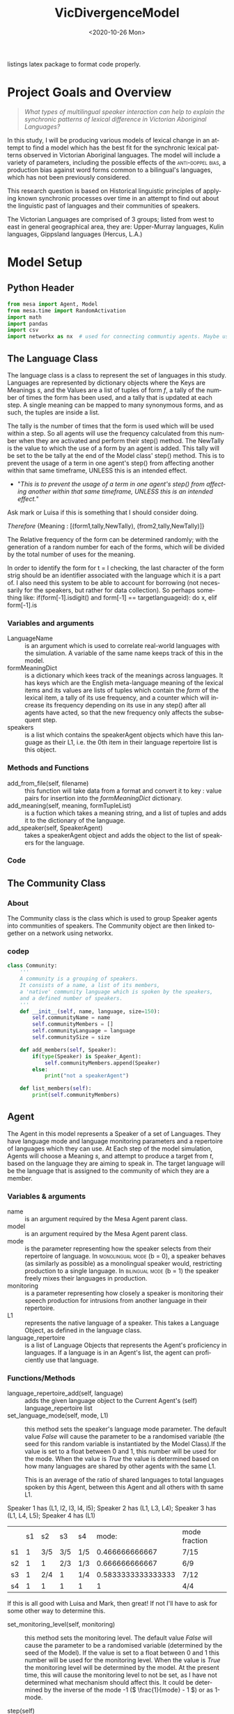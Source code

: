:header:
#+options: ':nil *:t -:t ::t <:t H:3 \n:nil ^:{} arch:headline
#+options: author:nil broken-links:nil c:nil creator:nil
#+options: d:(not "LOGBOOK") date:nil e:t email:nil f:t inline:t num:t
#+options: p:nil pri:nil prop:nil stat:t tags:t tasks:t tex:t
#+options: timestamp:t title:nil toc:t todo:t |:t
#+title: VicDivergenceModel
#+date: <2020-10-26 Mon>
#+author: Callan Bindon
#+email: 22242833@student.uwa.edu.au
#+language: en
#+select_tags: export
#+exclude_tags: noexport
#+creator: Emacs 26.3 (Org mode 9.4)
#+LATEX_HEADER: \usepackage{listings}
:END:
:noteOnWriting:
listings latex package to format code properly. 
:END:
* Project Goals and Overview
\lstset{language=Python}

#+begin_quote
/What types of multilingual speaker interaction can help to explain the synchronic patterns of lexical difference in Victorian Aboriginal Languages?/
#+end_quote

In this study, I will be producing various models of lexical change in an attempt to find a model which has the best fit for the synchronic lexical patterns observed in Victorian Aboriginal languages. The model will include a variety of parameters, including the possible effects of the  \textsc{anti-doppel bias}, a production bias against word forms common to a bilingual's languages, which has not been previously considered. 

This research question is based on Historical linguistic principles of applying known synchronic processes over time in an attempt to find out about the linguistic past of languages and their communities of speakers.

The Victorian Languages are comprised of 3 groups; listed from west to east in general geographical area, they are: Upper-Murray languages, Kulin languages, Gippsland languages (Hercus, L.A.)

* Model Setup
** Python Header
#+PROPERTIES: header-args:python :session *PyABM* :tangle model.py :eval never-export
#+begin_src python :tangle model.py
  from mesa import Agent, Model
  from mesa.time import RandomActivation
  import math
  import pandas
  import csv
  import networkx as nx  # used for connecting communtiy agents. Maybe used for connecting agents in large numbers in a more complex simulation.
#+end_src

** The Language Class
The language class is a class to represent the set of languages in this study. Languages are represented by dictionary objects where the Keys are Meanings /s/, and the Values are a list of tuples of form /f/, a tally of the number of times the form has been used, and a tally that is updated at each step. A single meaning can be mapped to many synonymous forms, and as such, the tuples are inside a list.

The tally is the number of times that the form is used which will be used within a step. So all agents will use the frequency calculated from this number when they are activated and perform their step() method. The NewTally is the value to which the use of a form by an agent is added. This tally will be set to the be tally at the end of the Model class' step() method. This is to prevent the usage of a term in one agent's step() from affecting another within that same timeframe, UNLESS this is an intended effect. 
:question:
- "/This is to prevent the usage of a term in one agent's step() from affecting another within that same timeframe, UNLESS this is an intended effect./"
Ask mark or Luisa if this is something that I should consider doing. 
:END:

#+BEGIN_CENTER
/Therefore/ {Meaning : [(form1,tally,NewTally), (from2,tally,NewTally)]}
#+END_CENTER
The Relative frequency of the form can be determined randomly; with the generation of a random number for each of the forms, which will be divided by the total number of uses for the meaning.

In order to identify the form for t = l checking, the last character of the form strig should be an identifier associated with the language which it is a part of. I also need this system to be able to account for borrowing (not necessarily for the speakers, but rather for data collection). So perhaps something like: if(form[-1].isdigit() and form[-1] == targetlanguageid): do x, elif form[-1].is
*** Variables and arguments
- LanguageName :: is an argument which is used to correlate real-world languages with the simulation. A variable of the same name keeps track of this in the model.
- formMeaningDict :: is a dictionary which kees track of the meanings across languages. It has keys which are the English meta-language meaning of the lexical items and its values are lists of tuples which contain the /form/ of the lexical item, a tally of its use frequency, and a counter which will increase its frequency depending on its use in any step() after all agents have acted, so that the new frequency only affects the subsequent step.
- speakers :: is a list which contains the speakerAgent objects which have this language as their L1, i.e. the 0th item in their language repertoire list is this object.  
*** Methods and Functions
- add_from_file(self, filename) :: this function will take data from a format and convert it to key : value pairs for insertion into the /formMeaningDict/ dictionary.
- add_meaning(self, meaning, formTupleList) :: is a fuction which takes a meaning string, and a list of tuples and adds it to the dictionary of the language.
- add_speaker(self, SpeakerAgent) :: takes a speakerAgent object and adds the object to the list of speakers for the language.

*** Code
#+begin_src python :tangle model.py :exports python
  class Language:
      '''
      A language in this model consists of a dictionary of meanings with associated forms as key values.
      associated with the form keys are a count of the number of times it has been used
      also associated is a count of the times it has been used in the current model step,
      so that this can be included added at the end of the step.
      '''

      # a language has a name, a form-meaning dictionary, and a list of speakers.
      def __init__(self, languageName):
          self.languageName = languageName
          self.formMeaningDict = {}
          self.speakers = []

      def add_from_file(self, filename):
          # this method will be able to take a file, formatted as CSV
          # and turn it into a dictionary with Meaning Keys, and
          # a list of tuples with Form and Relative frequency
          # relative frequency should be a parameter
          # if we have enough information, BUT
          # can also be randomly determined.
          pass

      def add_meaning(self, meaning, formTupleList):
          if(type(formTupleList) is list and all(
                  [True for t in formTupleList if type(t) is tuple])):
              # check if the formTupleList given is a list, and that the list contains tuples. 
              self.formMeaningDict[meaning] = formTupleList
              return(True)
          else:
              print("need a list of tuples for the forms of meanings.")
              return(False)

      def add_speaker(self, speakerAgent):
          if(speakerAgent.language_repertoire[0] is self):
              self.speakers.append(speakerAgent)
              return(True)
          else:
              return(False)

      def borrow_form(self):
          # this function is for the chance for a language to gain a borrowing.
          # Borrowings should be marked accordingly with an addition to the
          # string indicating where they were brrowed from.
          pass

      def lose_form(self):
          # this function is for the chance that a form becomes so obscure that
          # it is no longer used in the language.
          # This can also occur randomly to kick-start the bias process.
          # need to figure out the randomness before implementing.
          pass
#+end_src

** The Community Class
*** About
The Community class is the class which is used to group Speaker agents into communities of speakers. The Community object are then linked together on a network using networkx.

*** codep
#+begin_src python :tangle model.py
  class Community:
      '''
      A community is a grouping of speakers.
      It consists of a name, a list of its members,
      a 'native' community language which is spoken by the speakers,
      and a defined number of speakers.
      '''
      def __init__(self, name, language, size=150):
          self.communityName = name
          self.communityMembers = []
          self.communityLanguage = language
          self.communitySize = size

      def add_members(self, Speaker):
          if(type(Speaker) is Speaker_Agent):
              self.communityMembers.append(Speaker)
          else:
              print("not a speakerAgent")

      def list_members(self):
          print(self.communityMembers)
#+end_src
** Agent
The Agent in this model represents a Speaker of a set of Languages. They have language mode and language monitoring parameters and a repertoire of languages which they can use. At Each step of the model simulation, Agents will choose a  Meaning /s/, and attempt to produce a target from /t/, based on the language they are aiming to speak in. The target language will be the language that is assigned to the community of which they are a member.

*** Variables & arguments
- name :: is an argument required by the Mesa Agent parent class.
- model :: is an argument required by the Mesa Agent parent class.
- mode :: is the parameter representing how the speaker selects from their repertoire of language. In \textsc{monolingual mode} (b = 0), a speaker behaves (as similarly as possible) as a monolingual speaker would, restricting production to a single language. In \textsc{bilingual mode} (b = 1) the speaker freely mixes their languages in production.
- monitoring :: is a parameter representing how closely a speaker is monitoring their speech production for intrusions from another language in their repertoire.
- L1 :: represents the native language of a speaker. This takes a Language Object, as defined in the language class.
- language_repertoire :: is a list of Language Objects that represents the Agent's proficiency in languages. If a language is in an Agent's list, the agent can proficiently use that language.    
*** Functions/Methods
- language_repertoire_add(self, language) :: adds the given language object to the Current Agent's (self) language_repertoire list
- set_language_mode(self, mode, L1) :: this method sets the speaker's language mode parameter. The default value /False/ will cause the parameter to be a randomised variable (the seed for this random variable is instantiated by the Model Class).If the value is set to a float between 0 and 1, this number will be used for the mode. When the value is /True/ the value is determined based on how many languages are shared by other agents with the same L1.

  This is an average of the ratio of shared languages to total languages spoken by this Agent, between this Agent and all others with th same L1.

Speaker 1 has (L1, l2, l3, l4, l5);
Speaker 2 has (L1, L3, L4);
Speaker 3 has (L1, L4, L5);
Speaker 4 has (L1)

|    | s1 | s2  | s3  | s4  |              mode: | mode fraction |
| s1 |  1 | 3/5 | 3/5 | 1/5 |     0.466666666667 | 7/15          |
| s2 |  1 | 1   | 2/3 | 1/3 |     0.666666666667 | 6/9           |
| s3 |  1 | 2/4 | 1   | 1/4 | 0.5833333333333333 | 7/12          |
| s4 |  1 | 1   | 1   | 1   |                  1 | 4/4           |

If this is all good with Luisa and Mark, then great! If not I'll have to ask for some other way to determine this.

- set_monitoring_level(self, monitoring) :: this method sets the monitoring level. The default value /False/ will cause the parameter to be a randomised variable (determined by the seed of the Model). If the value is set to a float between 0 and 1 this number will be used for the monitoring level. When the value is /True/ the monitoring level will be determined by the model. At the present time, this will cause the monitoring level to not be set, as I have not determined what mechanism should affect this. It could be determined by the inverse of the mode -1 (\( \frac{1}{mode} - 1 \)) or as 1-mode.

- step(self) :: is the method executed each time the Agent is  activated by the Model.
  1. choose a meaning, s, to express
  2. calculate posterior probabilities for all the forms, f, across the speaker's languages, L, which can be used to express that meaning.
  3. select the form, f, with the greatest posterior probability to produce. 
*** Code:
#+begin_src python :tangle model.py :exports python
  class Speaker_Agent(Agent):
      '''
      A speaker in this model is the agent.
      speakers belong to a community and have a repertoire of languages 
      which they have the possibility of speaking,
      based on the connections between their community
      and others.
      '''
      def __init__(self, name, model, L1, mode=False, monitoring=False):
          super().__init__(name, model)
          self.name = name
          self.languageRepertoire = []
          self.mode = 0
          self.set_language_mode(mode, L1)
          self.monitoring = 0
          self.set_monitoring_level(monitoring)
          self.language_repertoire_add(L1)
          self.L1 = L1
          self.Community = None

      def language_repertoire_add(self, language):
          if(type(language) is Language):
             self.languageRepertoire.append(language)

      def define_community(self, community):
          if(type(community) is Community):
              self.Community = community

              # For setting this up, after agents are assigned to a community,
              # loop through them and set their community.

      def set_language_mode(self, mode, L1):
          if mode is False:
              self.mode = self.random.uniform(0, 1)
          elif mode is True:
              # This need to be checked for issues, I'm not thinking right now.
              mode = 0
              i = 0  # keeps track of the current average for self to the current speaker from L1.speakers
              for sameLangSpeakers in L1.speakers:
                  j = 0  # keeps track of the numbers of shared languages between self and speaker.
                  for langObj in sameLangSpeakers.language_repertoire:
                      if(langObj in self.languageRepertoire):
                          j += 1  # tally increase, another shared language is found.
                  i += j / len(langObj)  # calculate the percentage of shared languages between self and currentspeaker.
              mode += i / len(sameLangSpeakers)  # set mode to the average of repertoire.
          elif(0 < mode and mode < 1):
              self.mode = mode
          else:
              print("something went wrong, monitoring is a value between 0 and 1.")

      def set_monitoring_level(self, monitoring):
          if monitoring is False:
              self.monitoring = self.random.uniform(0, 1)
          if monitoring is True:
              # determine monitoring based on others in the community
              pass
          else:
              if(0 <= monitoring and monitoring <= 1):
                  self.monitoring = monitoring

      def select_meaning(self):
          # select randomly which meaning key is used,
          # from all possible meanings in one of the agent's languages.
          # meanings are the keys for the dictionary
          # I use L1 (the first language in the repertoire list)
          # out of convenience, all languages can express the same meanings.

          # make a random choice from a list of the dictionary keys.
          meaningChosen = self.random.choice(list(self.languageRepertoire[0].formMeaningDict.keys()))

          return(meaningChosen)

  # below this comment, is the calculations for the bilingual mode and monitoring model. E&M 2017.
      def Calculate_N_fs_l(self, form, meaning, language):
          # N(f,s|l) = |\{i \in 1..n_l|S_{l,i} = (f,s)\}|
          numberOfPairings = 0
          for formTuple in language.formMeaningDict[meaning]:
              if formTuple == form:
                  numberOfPairings = formTuple[1]
                  break

          return(numberOfPairings)
        
      def Calculate_R_fs_l(self, form, meaning, language):
          '''
          Using f for form, s for meaning, and l to denote the language, we express the relative
          frequency (R) with which a language learner hears a form-meaning combination, in the
          context of language l, as R( f, s|l). In this minimal model, the probability (in monolin-
          gual mode: P M ) of using form f on a future occasion to express meaning s in language l
          is the ratio of the relative frequency of the combination to the marginal frequency of
          using that meaning in that language (1).

          Overall frequency of f,s pairing in l, so it has to account for all meanings and words
          in that language.
          '''
          # R(F,s|l) = \frac{N(F,s|l)}{\sum_{s,l}N(f,s|l)}
        
          # Relative frequency with which a language learner hears a from-meaning combination,
          # in the context of language l
          '''
          currently the number of form-meaning pairings is determined by
          the use of a tally which records how many times a particular
          form has been used by an agent in a particular language.
          This a a quantity that can be set depending on the desired
          relative frequency of the forms for a meaning in a language.
          '''

          # this is the numerator: N(f,s|l)
          numberOfPairings = self.Calculate_N_fs_l(form, meaning, language)
        
          # double summation requires expanding the internal sigma and then computing the outer sigma.
          summationListL = []
          summationListS = []
          # this is the denominator
          # this first loop expands \sum_lN(f,s|l)
          for languages in self.languageRepertoire:
              # this second loop expands \sum_sN(f,s|l)
              for meanings in languages.formMeaningDict:
                  # the values of N(f,s|l) for each meaning s
                  # are appended onto the list.
                  summationListS.append(self.Calculate_N_fs_l(form, meanings, languages))
              # the sums of the list of values from N(f,s |l) are appended
              # to a list which sums over all s within each language
              # in the agent's repertoire.
              summationListL.append(math.fsum(summationListS))
          # sum the frequencies for each language to get a total frequency
          # of occurence for the specific form in all the agent's languages.
          denominator = math.fsum(summationListL)
        
          # relativeFrequency gives frequency of f,s pair across all languages in the agent's
          # repertoire. Hopefully.
          relativeFrequency = numberOfPairings / denominator

          return(relativeFrequency)
    
      def Calculate_PM_f_sl(self, form, meaning, language):
          # Equation 1 in Ellison&Miceli 2017
          # P_M(f|s;l) = \frac{R(f,s|l)}{\sum_f R(f,s\l)}
          '''
          Using f for form, s for meaning, and l to denote the language, we express the relative
          frequency (R) with which a language learner hears a form-meaning combination, in the
          context of language l, as R( f, s|l). In this minimal model, the probability (in monolin-
          gual mode: P M ) of using form f on a future occasion to express meaning s in language l
          is the ratio of the relative frequency of the combination to the marginal frequency of
          using that meaning in that language (1).
          '''
          # calculate the relative ferquency of the form in language for meaning
          relativeFrequencyF = self.Calculate_R_fs_l(form, meaning, language)

          # calculate the marginal frequency of using that meaning in that language.
          marginalFrequencyList = []
          for form in language.formMeaningDict[meaning]:
              # calculates the frequency for each form in the language
              marginalFrequencyList.append(self.Calculate_R_fs_l(form, meaning, language))
          # sums the calculated values as in \sum_f R(f,s|l)
          marginalFrequency = math.fsum(marginalFrequencyList)

          return(relativeFrequencyF / marginalFrequency)

      def Calculate_P2M_f_st(self, form, meaning, target):
          # Equation 2 in Ellison&Miceli 2017
          # P_{2M}(f|s;t) = \sum_t \mathrm{\delta}_{l}^{t}P_M(f|s;l)

          # for each language, determine k, multiply k by PM_f_sl, add these to a list, then sum them using fsum.
          # return this value.

          # Summing over languages,, rather than targets here.
          # Instead of checking if each language is the given target,
          # should it instead be checking if each possible target is the given language?
          # Unsure if this makes a difference, as if t != l then the product of k
          # and P_M(f,s|l) is 0 anyway. 
          summationList = []
          kroeneckerDelta = 0
          for language in self.languageRepertoire:
              if language is target:
                  kroeneckerDelta = 1
              else:
                  kroeneckerDelta = 0
            
              relativeFrequency = self.Calculate_PM_f_sl(form, meaning, language)
              summationList.append(kroeneckerDelta * relativeFrequency)

          p2M = math.fsum(summationList)

          return(p2M)

      def Calculate_PBM_f_s(self, form, meaning, language):
          # Equation 3 in Ellison&Miceli 2017
          # P_{BM}(f|s) = \sum_{l \in L}\frac{1}{|L|}P_M(f|s;l)

          # Don't know the scope of the sum here, may be doing something wrong.
          L = len(self.languageRepertoire)

          summationList = []  # declare a list to sum over.
          for language in self.languageRepertoire:
              # calculate PM for each language
              PM = self.Calculate_PM_f_sl(form, meaning, language)  
              summationList.append(1 / L * PM)  # add product of 1/L and PM to list for summation.
            
          PBM = math.fsum(summationList)  # sum list.
          return(PBM)

      def Calculate_PG_f_stb(self, form, meaning, target, b_mode, language):
          # Equation 4 in Ellison&Miceli 2017
          # P_G(f|s;t,b) = (1-b)P_{2M}(f|s;t)+bP_{BM}(f|s)
        
          P2M = self.Calculate_P2M_f_st(form, meaning, target)  # calculate 2M model
          PBM = self.Calculate_PBM_f_s(form, meaning, language)  # calcuclate BM model.

          return((1 - b_mode) * P2M + b_mode * PBM)  # calcualte PG

      def Calculate_k_L(self, form, meaning):
          # k_L(f,s,t,p_G) = k_L(f,s) = \frac{1}{\sum_{l} P_M(f|s;l)}

          # for each language in agent's repertoire, calculate PM
          denominator = math.fsum([self.Calculate_PM_f_sl(form, meaning, language) for language in self.languageRepertoire])
          # 1 / PM = k_L
          return(1 / denominator)

      def Calculate_PL_l_fstbm(self, form, meaning, language, target, b_mode, monitor):
          # Equation 8 in Ellison&Miceli 2017
          # P_L(l|f,s;t,p_G,m) = mk_LP_M(f|s;l)+\frac{1-m}{|L|}
        
          k_L = self.Calculate_k_L(form, meaning)
          CardinalityOfL = len(self.languageRepertoire)
          PM = self.Calculate_PM_f_sl(form, meaning, language)
          return(monitor * k_L * PM + (1 - monitor) / CardinalityOfL)

      def Calculate_QC_f_stbm(self, form, meaning, language, target, b_mode, monitor):
          # Q_C(f|s;t,b,m) = P_L(l=t|f,s;t,b,m) P_G(f|s;t,b)
        
          P_L = self.Calculate_PL_l_fstbm(form, meaning, language, target, b_mode, monitor)
          P_G = self.Calculate_PG_f_stb(form, meaning, target, b_mode, language)

          Q_C = P_L * P_G
          return(Q_C)

      def Calculate_PC_f_stbm(self, form, meaning, language, target, b_mode, monitor):
          # k_c(s;t,b,m) = \frac{1}{\sum_f Q_c(f|s;t,b,m)}

          summationList = []
          for forms in target.formMeaningDict[meaning]:
              summationList.append(self.Calculate_QC_f_stbm(forms, meaning, language, target, b_mode, monitor))
          k_C = 1 / math.fsum(summationList)

          # P_C(f|s;t,b,m) = k Q_C(f|s;t,b,m)
          P_C = k_C * self.Calculate_QC_f_stbm(form, meaning, language, target, b_mode, monitor)
          return(P_C)

      def step(self):

          #select a meaning to be produced at random. This is the target meaning.
          meaning = self.select_meaning()

          # a list to hold tuples containing the form, likelyhood of production,
          # and the language to which it belongs.
          likelyhoods = []
        
          # for every language in the agent's repertoire,
          # calculate the likelyhood of producing a form f
          # for the meaning s in that language.
          for language in self.languageRepertoire:
              for form in language.formMeaningDict[meaning]:
                  likelyhoods.append((form,
                                      self.Calculate_PC_f_stbm(
                                          form, meaning, language,
                                          self.Community.communityLanguage,
                                          self.mode, self.monitoring),
                                      language.languageName))

              # a list to hold the likelyhood calculations to check they sum to 1
              totalOfLikelyhoods = []
              for i in range(len(likelyhoods)):
                  # take the likelyhood calulated for each for from the tuple for summation.
                  totalOfLikelyhoods.append(likelyhoods[i][1])
                  # the total of the likelyhoods should sum to 1, I believe
                  # it currently does not.
                
          # have some output.
          print("I am Agent {}, I am in community {}, and I speak {}".format(
              self.name, self.Community.communityName, str(
                  [language.languageName for language in self.languageRepertoire])))
          print(meaning)
          print(likelyhoods)
          # the following is mostly not 1 as it should be
          print(math.fsum(totalOfLikelyhoods))
#+end_src

** Model
The Model is the class which is responsible for activating the agents at each time step. The model will activate each agent with a specific activation schedule (most commonly random activation where each agent is activated once per time step in a random order). I have arbitrarily set the default seed to 12345, as with the same randomisation seed the (pseudo-)random numbers it generates should be the same each time, and thus the run should be identical, save for any parameter changes.
*** Code
**** New Code
#+begin_src python :tangle model.py :exports python
  class DivergenceModel(Model):
      def __init__(self, languageObjectList, communityObjectList, network, mode=False, monitoring=False, seed=12345):
          super().__init__()
          self.schedule = RandomActivation(self)
          self.model_population = sum([community.communitySize for community in communityObjectList])
          self.languages = languageObjectList
          self.network = network

          currentPopulation = 0
          for community in communityObjectList:
              # get the current community's connections and their weights from the list of edges.
              # communities without any connections return an empty list
              # this particular list comprehension returns a list of tuples but strips the tuple of the current community for convenience.
              communityConnections = [tuple(elem for elem in sub if elem != community) for sub in
                                      list(network.edges.data("weight")) if community in sub]
              # calculate the weight of the native community l1
              weightOfCommunityL1 = 1 - math.fsum([i[1] for i in communityConnections])
              # include this in the possible choices for assigning a language.
              communityConnections.append((community, weightOfCommunityL1))
              for population in range(community.communitySize):
                  # returns a list of the choices. This list is a single value as only 1 choice is being made.
                  communityOfL1 = self.random.choices([i[0] for i in communityConnections],
                                                      [j[1] for j in communityConnections], k=1)
                  # take the 0th item in the list (the language object) and select this as the l1.
                  agentL1 = communityOfL1[0].communityLanguage
                  speaker = Speaker_Agent(currentPopulation, self, agentL1, mode, monitoring)
                  community.add_members(speaker)
                  speaker.define_community(community)
                  # make the agent speak the community language, if it is not their l1
                  if(speaker.L1 is not community.communityLanguage):
                      speaker.language_repertoire_add(community.communityLanguage)
                  # determine how many languages the agent can speak
                  numberOfLanguagesSpoken = self.random.choices(
                      [i + 1 for i in range(len(languageObjectList))],
                      [0.6, 0.5, 0.4, 0.3, 0.2, 0.1], k=1)
                  if(len(communityConnections) > 1
                     and numberOfLanguagesSpoken[0] > len(speaker.languageRepertoire)):
                      currentNumberOfLanguages = len(speaker.languageRepertoire)
                      for i in sorted(communityConnections, key=lambda x: x[1]):
                          if(i[0].communityLanguage not in
                             speaker.languageRepertoire
                             and currentNumberOfLanguages <= numberOfLanguagesSpoken[0]):
                              speaker.language_repertoire_add(i[0].communityLanguage)
                              currentNumberOfLanguages += 1
                  self.schedule.add(speaker)
                  currentPopulation += 1

      def step(self):
          self.schedule.step()
          print("done")
          # here i must also set the NewTally equal to the Tally, so that the new frequencies can be used in the next time step, unless the frequency being updated with each use is intended.
#+end_src

#+RESULTS:

** Testing the model at its current level of completeness
This should proably be done in another file, but for now this will do. 
#+begin_src python :tangle model.py :exports python
  # define language objects.
  # i don't currently care about the words and stuff
  # from model import DivergenceModel
  # from model import Language
  # from model import Community
  # import networkx as nx

  # ensure the languages exist.
  language1 = Language("Language1")
  language2 = Language("Language2")
  language3 = Language("Language3")
  language4 = Language("Language4")
  language5 = Language("Language5")
  language6 = Language("Language6")

  # make a list of the languages to give to the model.
  languageList = [language1, language2, language3, language4, language5, language6]

  # input some meanings and forms into the languages
  for eachlanguage in languageList:
      # clear the dict to ensure the "vocabulary" is empty.
      eachlanguage.formMeaningDict.clear()
  # for testing I include 2 meanings. All are 50-50 frequencies for ease,
  # and there are some doppels.
  language1.add_meaning("Lizard", ([("wiri-wiri", 50, 0), ("mirdi", 50, 0)]))
  language2.add_meaning("Lizard", ([("wiri-wiri", 50, 0)]))
  language3.add_meaning("Lizard", ([("wiri-wiri", 50, 0), ("mirdi", 50, 0), ("marnara", 50, 0)]))
  language4.add_meaning("Lizard", ([("julirri", 50, 0), ("jindararda", 50, 0)]))
  language5.add_meaning("Lizard", ([("jindararda", 50, 0), ("wiri-wiri", 50, 0)]))
  language6.add_meaning("Lizard", ([("mirdi", 50, 0), ("jindararda", 50, 0)]))

  language1.add_meaning("kangaroo", ([("yawarda", 50, 0), ("marlu", 50, 0)]))
  language2.add_meaning("kangaroo", ([("yawarda", 50, 0)]))
  language3.add_meaning("kangaroo", ([("marlu", 50, 0)]))
  language4.add_meaning("kangaroo", ([("yawarda", 50, 0)]))
  language5.add_meaning("kangaroo", ([("yawarda", 50, 0), ("marlu", 50, 0)]))
  language6.add_meaning("kangaroo", ([("marlu", 50, 0)]))

  # define the communities to which agent's can belong.
  # this determines which language they speak natively.
  community1 = Community("Com1", language1, 10)
  community2 = Community("Com2", language2, 10)
  community3 = Community("Com3", language3, 10)
  community4 = Community("Com4", language4, 10)
  community5 = Community("Com5", language5, 10)
  community6 = Community("Com6", language6, 10)

  communityList = [community1, community2, community3, community4, community5, community6]
  # create network
  socialNet = nx.Graph()
  # create nodes from list of community objects
  # community objects ARE the nodes in this model
  socialNet.add_nodes_from(communityList)
  # add weighted connections between the nodes.
  socialNet.add_weighted_edges_from([
      (community1, community6, 0.125), (community6, community5, 0.5),
      (community1, community5, 0.1), (community2, community5, 0.1),
      (community6, community4, 0.01), (community2, community4, 0.4)])


  # make the model.
  testingModel = DivergenceModel(languageList, communityList, socialNet, 0.54, 0.84)
  # step the model once.
  # can be put in a loop to run many times.
  # determining number of loops and other parameters will be done by the runner script
  # when it is developed.
  testingModel.step()
#+end_src

#+RESULTS:
: None

* Server/Visualisation Setup
#+PROPERTIES: header-args:python :session *PyABM* :noweb yes :tangle server.py :eval never-export

* Run Script Setup
#+PROPERTIES: header-args:python :session *PyABM* :noweb yes :tangle run.py :eval never-export




